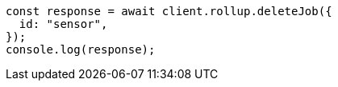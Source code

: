 // This file is autogenerated, DO NOT EDIT
// Use `node scripts/generate-docs-examples.js` to generate the docs examples

[source, js]
----
const response = await client.rollup.deleteJob({
  id: "sensor",
});
console.log(response);
----
